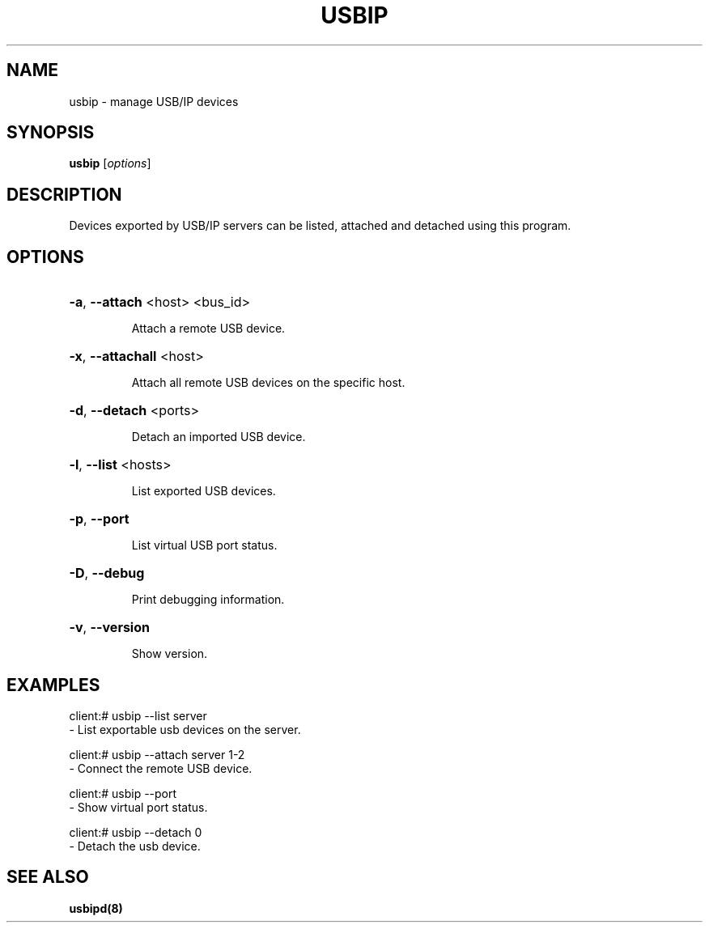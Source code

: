 .TH USBIP "8" "February 2009" "usbip" "System Administration Utilities"
.SH NAME
usbip \- manage USB/IP devices
.SH SYNOPSIS
.B usbip
[\fIoptions\fR]

.SH DESCRIPTION
Devices exported by USB/IP servers can be listed, attached and
detached using this program.

.SH OPTIONS
.HP
\fB\-a\fR, \fB\-\-attach\fR <host> <bus_id>
.IP
Attach a remote USB device.
.PP

.HP
\fB\-x\fR, \fB\-\-attachall\fR <host>
.IP
Attach all remote USB devices on the specific host.
.PP

.HP
\fB\-d\fR, \fB\-\-detach\fR <ports>
.IP
Detach an imported USB device.
.PP

.HP
\fB\-l\fR, \fB\-\-list\fR <hosts>
.IP
List exported USB devices.
.PP

.HP
\fB\-p\fR, \fB\-\-port\fR
.IP
List virtual USB port status.
.PP

.HP
\fB\-D\fR, \fB\-\-debug\fR
.IP
Print debugging information.
.PP

.HP
\fB\-v\fR, \fB\-\-version\fR
.IP
Show version.
.PP

.SH EXAMPLES

    client:# usbip --list server
        - List exportable usb devices on the server.

    client:# usbip --attach server 1-2
        - Connect the remote USB device.

    client:# usbip --port
        - Show virtual port status.

    client:# usbip --detach 0
        - Detach the usb device.

.SH "SEE ALSO"
\fBusbipd\fP\fB(8)\fB\fP

